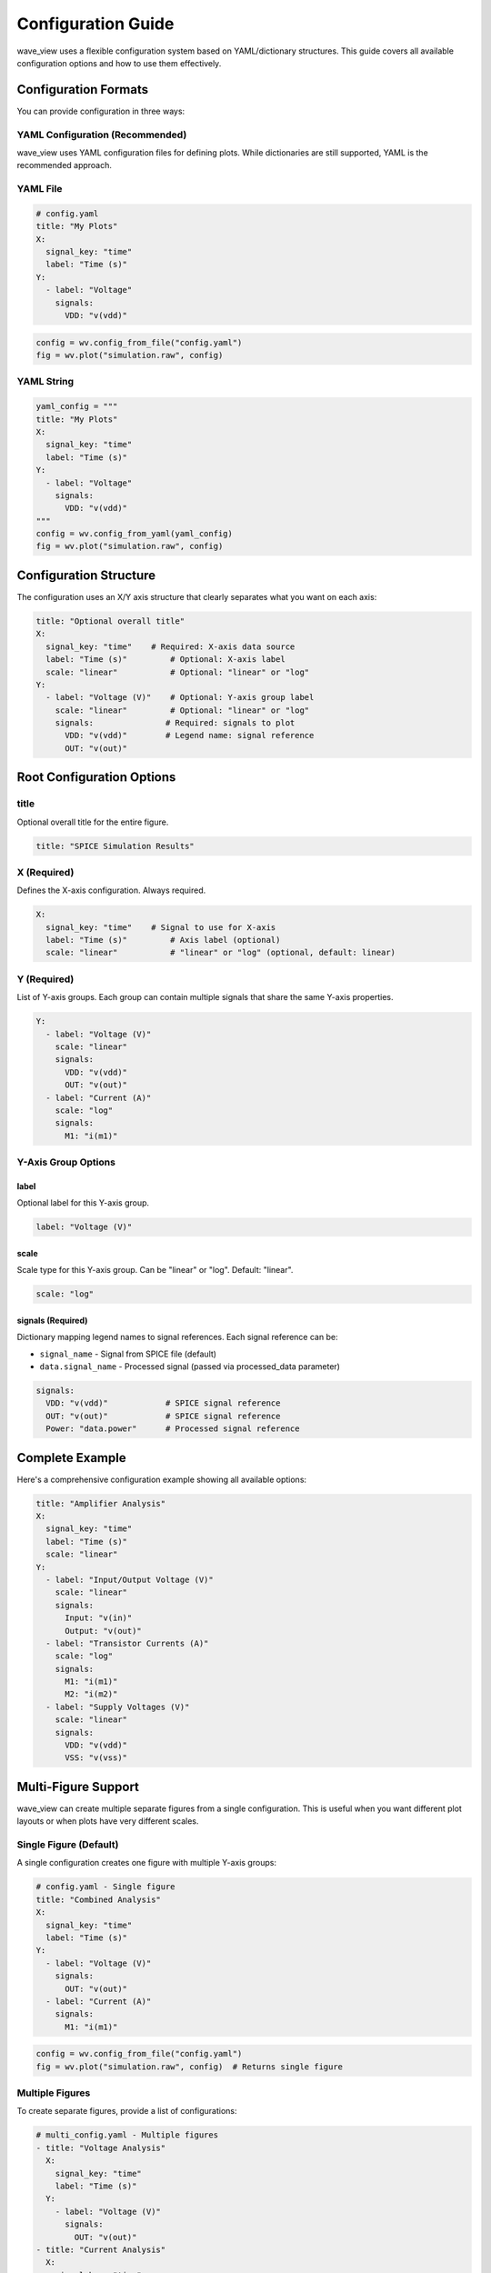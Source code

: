 Configuration Guide
===================

wave_view uses a flexible configuration system based on YAML/dictionary structures. This guide covers all available configuration options and how to use them effectively.

Configuration Formats
----------------------

You can provide configuration in three ways:

YAML Configuration (Recommended)
~~~~~~~~~~~~~~~~~~~~~~~~~~~~~~~~~~

wave_view uses YAML configuration files for defining plots. While dictionaries are still supported, YAML is the recommended approach.

YAML File
~~~~~~~~~

.. code-block:: yaml

   # config.yaml
   title: "My Plots"
   X:
     signal_key: "time"
     label: "Time (s)"
   Y:
     - label: "Voltage"
       signals:
         VDD: "v(vdd)"

.. code-block:: python

   config = wv.config_from_file("config.yaml")
   fig = wv.plot("simulation.raw", config)

YAML String
~~~~~~~~~~~

.. code-block:: python

   yaml_config = """
   title: "My Plots"
   X:
     signal_key: "time"
     label: "Time (s)"
   Y:
     - label: "Voltage"
       signals:
         VDD: "v(vdd)"
   """
   config = wv.config_from_yaml(yaml_config)
   fig = wv.plot("simulation.raw", config)

Configuration Structure
-----------------------

The configuration uses an X/Y axis structure that clearly separates what you want on each axis:

.. code-block:: yaml

   title: "Optional overall title"
   X:
     signal_key: "time"    # Required: X-axis data source
     label: "Time (s)"         # Optional: X-axis label  
     scale: "linear"           # Optional: "linear" or "log"
   Y:
     - label: "Voltage (V)"    # Optional: Y-axis group label
       scale: "linear"         # Optional: "linear" or "log" 
       signals:               # Required: signals to plot
         VDD: "v(vdd)"        # Legend name: signal reference
         OUT: "v(out)"

Root Configuration Options
--------------------------

title
~~~~~

Optional overall title for the entire figure.

.. code-block:: yaml

   title: "SPICE Simulation Results"

X (Required)
~~~~~~~~~~~~

Defines the X-axis configuration. Always required.

.. code-block:: yaml

   X:
     signal_key: "time"    # Signal to use for X-axis
     label: "Time (s)"         # Axis label (optional)
     scale: "linear"           # "linear" or "log" (optional, default: linear)

Y (Required)  
~~~~~~~~~~~~

List of Y-axis groups. Each group can contain multiple signals that share the same Y-axis properties.

.. code-block:: yaml

   Y:
     - label: "Voltage (V)"
       scale: "linear"
       signals:
         VDD: "v(vdd)"
         OUT: "v(out)"
     - label: "Current (A)" 
       scale: "log"
       signals:
         M1: "i(m1)"

Y-Axis Group Options
~~~~~~~~~~~~~~~~~~~~

label
*****

Optional label for this Y-axis group.

.. code-block:: yaml

   label: "Voltage (V)"

scale
*****

Scale type for this Y-axis group. Can be "linear" or "log". Default: "linear".

.. code-block:: yaml

   scale: "log"

signals (Required)
******************

Dictionary mapping legend names to signal references. Each signal reference can be:

- ``signal_name`` - Signal from SPICE file (default)
- ``data.signal_name`` - Processed signal (passed via processed_data parameter)

.. code-block:: yaml

   signals:
     VDD: "v(vdd)"            # SPICE signal reference
     OUT: "v(out)"            # SPICE signal reference  
     Power: "data.power"      # Processed signal reference

Complete Example
----------------

Here's a comprehensive configuration example showing all available options:

.. code-block:: yaml

   title: "Amplifier Analysis"
   X:
     signal_key: "time"
     label: "Time (s)"
     scale: "linear"
   Y:
     - label: "Input/Output Voltage (V)"
       scale: "linear"
       signals:
         Input: "v(in)"
         Output: "v(out)"
     - label: "Transistor Currents (A)"
       scale: "log"
       signals:
         M1: "i(m1)"
         M2: "i(m2)"
     - label: "Supply Voltages (V)"
       scale: "linear"
       signals:
         VDD: "v(vdd)"
         VSS: "v(vss)"

Multi-Figure Support
--------------------

wave_view can create multiple separate figures from a single configuration. This is useful when you want different plot layouts or when plots have very different scales.

Single Figure (Default)
~~~~~~~~~~~~~~~~~~~~~~~

A single configuration creates one figure with multiple Y-axis groups:

.. code-block:: yaml

   # config.yaml - Single figure
   title: "Combined Analysis"
   X:
     signal_key: "time"
     label: "Time (s)"
   Y:
     - label: "Voltage (V)"
       signals:
         OUT: "v(out)"
     - label: "Current (A)"
       signals:
         M1: "i(m1)"

.. code-block:: python

   config = wv.config_from_file("config.yaml")
   fig = wv.plot("simulation.raw", config)  # Returns single figure

Multiple Figures
~~~~~~~~~~~~~~~~

To create separate figures, provide a list of configurations:

.. code-block:: yaml

   # multi_config.yaml - Multiple figures
   - title: "Voltage Analysis"
     X:
       signal_key: "time"
       label: "Time (s)"
     Y:
       - label: "Voltage (V)"
         signals:
           OUT: "v(out)"
   - title: "Current Analysis"
     X:
       signal_key: "time"
       label: "Time (s)"
     Y:
       - label: "Current (A)"
         signals:
           M1: "i(m1)"
           M2: "i(m2)"

.. code-block:: python

   config = wv.config_from_file("multi_config.yaml")
   figures = wv.plot("simulation.raw", config)  # Returns list of figures

Processed Data Integration
--------------------------

You can include computed signals alongside SPICE data by using the `processed_data` parameter:

.. code-block:: python

   # Compute processed signals
   spice_data = wv.load_spice("simulation.raw")
   processed_signals = {
       "power": spice_data.get_signal_data("v(out)") * spice_data.get_signal_data("i(out)"),
       "efficiency": compute_efficiency(spice_data)
   }

   config = wv.config_from_yaml("""
   title: "Voltage and Power Analysis"
   X:
     signal_key: "time"
     label: "Time (s)"
   Y:
     - label: "Mixed Signals"
       signals:
         Voltage: "v(out)"      # SPICE signal
         Power: "data.power"    # Processed signal
   """)

   fig = wv.plot("simulation.raw", config, processed_data=processed_signals)

Signal Name Handling
--------------------

Case Insensitivity
~~~~~~~~~~~~~~~~~~

All signal names are normalized to lowercase for easy access:

.. code-block:: python

   # These are all equivalent in signal references:
   OUT: "V(OUT)"    # Same as v(out)
   OUT: "v(out)"    # Same as V(OUT)
   OUT: "V(Out)"    # Same as v(out)

Automatic Categorization
~~~~~~~~~~~~~~~~~~~~~~~~

Signals are automatically categorized by type:

* **Voltage signals**: Start with "v(" - e.g., "v(out)", "v(vdd)"
* **Current signals**: Start with "i(" - e.g., "i(m1)", "i(r1)"  
* **Other signals**: Everything else - e.g., "time", "frequency"

Configuration Validation
-------------------------

Use :func:`~wave_view.validate_config` to check your configuration:

.. code-block:: python

   config = wv.config_from_yaml("""
   X:
     signal_key: "time"
   Y:
     - signals:
         OUT: "v(out)"
   """)

   errors = wv.validate_config(config)
   if errors:
       print("Configuration errors:")
       for error in errors:
           print(f"  - {error}")
   else:
       print("Configuration is valid!")

Common Validation Errors
~~~~~~~~~~~~~~~~~~~~~~~~

* Missing `X` or `Y` configuration
* Missing `signal_key` in X configuration
* Y configuration not a list
* Y-axis group missing `signals` key
* Invalid signal references
* Invalid data types (e.g., string instead of dict for signals)

Best Practices
--------------

1. **Use descriptive titles**: Help users understand what each plot shows
2. **Specify units in labels**: Make axes clear with proper units
3. **Group related signals**: Put related signals in the same plot for comparison
4. **Use log scales appropriately**: For signals spanning multiple orders of magnitude
5. **Validate configurations**: Always check configuration validity before plotting
6. **Use YAML files**: For complex configurations, YAML files are more maintainable than dictionaries 